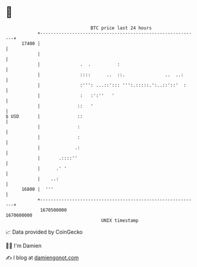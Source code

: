 * 👋

#+begin_example
                                   BTC price last 24 hours                    
               +------------------------------------------------------------+ 
         17400 |                                                            | 
               |                                                            | 
               |               .  .          :                              | 
               |               ::::      ..  ::.               ..  ..:      | 
               |               :''': ...::'::: ''':.:::::.':..::'::'  :     | 
               |               :   :':''   '                                | 
               |              ::   '                                        | 
   $ USD       |              ::                                            | 
               |              :                                             | 
               |              :                                             | 
               |             .:                                             | 
               |       .::::''                                              | 
               |      .' '                                                  | 
               |    ..:                                                     | 
         16800 |  '''                                                       | 
               +------------------------------------------------------------+ 
                1670500000                                        1670600000  
                                       UNIX timestamp                         
#+end_example
📈 Data provided by CoinGecko

🧑‍💻 I'm Damien

✍️ I blog at [[https://www.damiengonot.com][damiengonot.com]]
